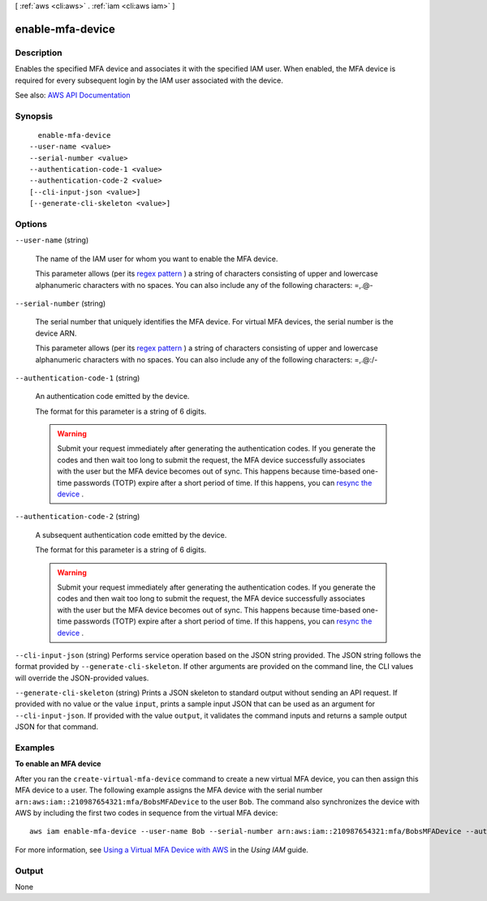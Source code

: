 [ :ref:`aws <cli:aws>` . :ref:`iam <cli:aws iam>` ]

.. _cli:aws iam enable-mfa-device:


*****************
enable-mfa-device
*****************



===========
Description
===========



Enables the specified MFA device and associates it with the specified IAM user. When enabled, the MFA device is required for every subsequent login by the IAM user associated with the device.



See also: `AWS API Documentation <https://docs.aws.amazon.com/goto/WebAPI/iam-2010-05-08/EnableMFADevice>`_


========
Synopsis
========

::

    enable-mfa-device
  --user-name <value>
  --serial-number <value>
  --authentication-code-1 <value>
  --authentication-code-2 <value>
  [--cli-input-json <value>]
  [--generate-cli-skeleton <value>]




=======
Options
=======

``--user-name`` (string)


  The name of the IAM user for whom you want to enable the MFA device.

   

  This parameter allows (per its `regex pattern <http://wikipedia.org/wiki/regex>`_ ) a string of characters consisting of upper and lowercase alphanumeric characters with no spaces. You can also include any of the following characters: =,.@-

  

``--serial-number`` (string)


  The serial number that uniquely identifies the MFA device. For virtual MFA devices, the serial number is the device ARN.

   

  This parameter allows (per its `regex pattern <http://wikipedia.org/wiki/regex>`_ ) a string of characters consisting of upper and lowercase alphanumeric characters with no spaces. You can also include any of the following characters: =,.@:/-

  

``--authentication-code-1`` (string)


  An authentication code emitted by the device. 

   

  The format for this parameter is a string of 6 digits.

   

  .. warning::

     

    Submit your request immediately after generating the authentication codes. If you generate the codes and then wait too long to submit the request, the MFA device successfully associates with the user but the MFA device becomes out of sync. This happens because time-based one-time passwords (TOTP) expire after a short period of time. If this happens, you can `resync the device <http://docs.aws.amazon.com/IAM/latest/UserGuide/id_credentials_mfa_sync.html>`_ .

     

  

``--authentication-code-2`` (string)


  A subsequent authentication code emitted by the device.

   

  The format for this parameter is a string of 6 digits.

   

  .. warning::

     

    Submit your request immediately after generating the authentication codes. If you generate the codes and then wait too long to submit the request, the MFA device successfully associates with the user but the MFA device becomes out of sync. This happens because time-based one-time passwords (TOTP) expire after a short period of time. If this happens, you can `resync the device <http://docs.aws.amazon.com/IAM/latest/UserGuide/id_credentials_mfa_sync.html>`_ .

     

  

``--cli-input-json`` (string)
Performs service operation based on the JSON string provided. The JSON string follows the format provided by ``--generate-cli-skeleton``. If other arguments are provided on the command line, the CLI values will override the JSON-provided values.

``--generate-cli-skeleton`` (string)
Prints a JSON skeleton to standard output without sending an API request. If provided with no value or the value ``input``, prints a sample input JSON that can be used as an argument for ``--cli-input-json``. If provided with the value ``output``, it validates the command inputs and returns a sample output JSON for that command.



========
Examples
========

**To enable an MFA device**

After you ran the ``create-virtual-mfa-device`` command to create a new virtual MFA device, you can then assign this MFA device to a user.
The following example assigns the MFA device with the serial number ``arn:aws:iam::210987654321:mfa/BobsMFADevice`` to the user ``Bob``.
The command also synchronizes the device with AWS by including the first two codes in sequence from the virtual MFA device::

  aws iam enable-mfa-device --user-name Bob --serial-number arn:aws:iam::210987654321:mfa/BobsMFADevice --authentication-code-1 123456 --authentication-code-2 789012


For more information, see `Using a Virtual MFA Device with AWS`_ in the *Using IAM* guide.

.. _`Using a Virtual MFA Device with AWS`: http://docs.aws.amazon.com/IAM/latest/UserGuide/Using_VirtualMFA.html

======
Output
======

None